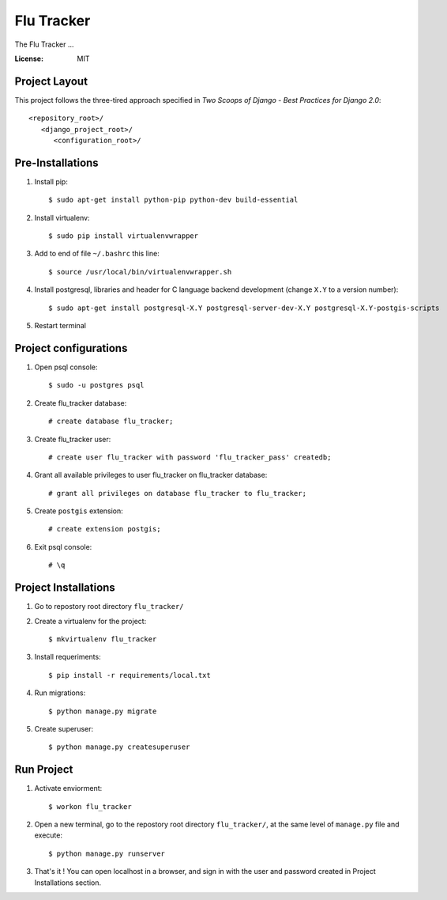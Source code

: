 =============
 Flu Tracker
=============

The Flu Tracker ...

.. image:: https://img.shields.io/badge/built%20with-Cookiecutter%20Django-ff69b4.svg
     :target: https://github.com/pydanny/cookiecutter-django/
     :alt: Built with Cookiecutter Django


:License: MIT


Project Layout
--------------

This project follows the three-tired approach specified in
*Two Scoops of Django - Best Practices for Django 2.0*::

     <repository_root>/
        <django_project_root>/
           <configuration_root>/



Pre-Installations
-----------------

1. Install pip::

     $ sudo apt-get install python-pip python-dev build-essential

#. Install virtualenv::

     $ sudo pip install virtualenvwrapper

#. Add to end of file ``~/.bashrc`` this line::

     $ source /usr/local/bin/virtualenvwrapper.sh

#. Install postgresql, libraries and header for C language backend development (change ``X.Y`` to a version number)::

     $ sudo apt-get install postgresql-X.Y postgresql-server-dev-X.Y postgresql-X.Y-postgis-scripts

#. Restart terminal


Project configurations
----------------------

1. Open psql console::

     $ sudo -u postgres psql

#. Create flu_tracker database::

     # create database flu_tracker;

#. Create flu_tracker user::

     # create user flu_tracker with password 'flu_tracker_pass' createdb;

#. Grant all available privileges to user flu_tracker on flu_tracker database::

     # grant all privileges on database flu_tracker to flu_tracker;

#. Create ``postgis`` extension::

     # create extension postgis;

#. Exit psql console::

     # \q


Project Installations
---------------------

1. Go to repostory root directory ``flu_tracker/``
#. Create a virtualenv for the project::

     $ mkvirtualenv flu_tracker

#. Install requeriments::

     $ pip install -r requirements/local.txt

#. Run migrations::

     $ python manage.py migrate

#. Create superuser::

     $ python manage.py createsuperuser


Run Project
-----------

1. Activate enviorment::

     $ workon flu_tracker

#. Open a new terminal, go to the repostory root directory ``flu_tracker/``, at the same level of ``manage.py`` file and execute::

     $ python manage.py runserver

#. That's it ! You can open localhost in a browser, and sign in with the user and password created in Project Installations section.
